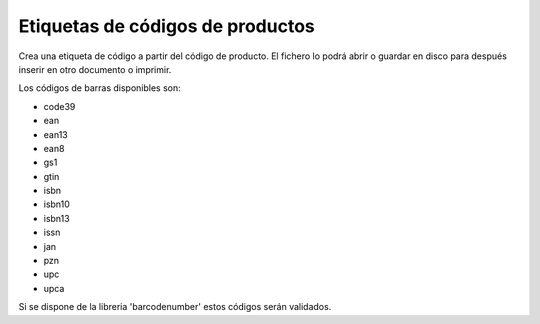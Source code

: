 =================================
Etiquetas de códigos de productos
=================================

Crea una etiqueta de código a partir del código de producto. El fichero lo podrá
abrir o guardar en disco para después inserir en otro documento o imprimir.

Los códigos de barras disponibles son:

* code39
* ean
* ean13
* ean8
* gs1
* gtin
* isbn
* isbn10
* isbn13
* issn
* jan
* pzn
* upc
* upca

Si se dispone de la libreria 'barcodenumber' estos códigos serán validados.
